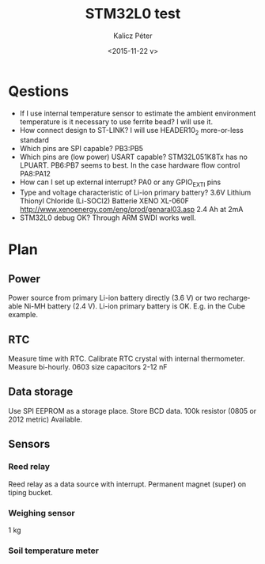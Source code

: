 #+TITLE: STM32L0 test
#+DATE: <2015-11-22 v>
#+AUTHOR: Kalicz Péter
#+EMAIL: kaliczp@emk.nyme.hu
#+OPTIONS: ':nil *:t -:t ::t <:t H:3 \n:nil ^:t arch:headline
#+OPTIONS: author:t c:nil creator:comment d:(not "LOGBOOK") date:t
#+OPTIONS: e:t email:nil f:t inline:t num:t p:nil pri:nil stat:t
#+OPTIONS: tags:t tasks:t tex:t timestamp:t toc:t todo:t |:t
#+CREATOR: Emacs 24.4.1 (Org mode 8.2.10)
#+DESCRIPTION:
#+EXCLUDE_TAGS: noexport
#+KEYWORDS:
#+LANGUAGE: en
#+SELECT_TAGS: export

* Qestions

- If I use internal temperature sensor to estimate the ambient
  environment temperature is it necessary to use ferrite bead?
  I will use it.
- How connect design to ST-LINK?
  I will use HEADER10_2 more-or-less standard
- Which pins are SPI capable?
  PB3:PB5
- Which pins are (low power) USART capable?
  STM32L051K8Tx has no LPUART. PB6:PB7 seems to best.
  In the case hardware flow control PA8:PA12
- How can I set up external interrupt?
  PA0 or any GPIO_EXTI pins
- Type and voltage characteristic of Li-ion primary battery?
  3.6V Lithium Thionyl Chloride (Li-SOCl2) Batterie
  XENO XL-060F [[http://www.xenoenergy.com/eng/prod/genaral03.asp]]
  2.4 Ah at 2mA
- STM32L0 debug OK?
  Through ARM SWDI works well.

* Plan

** Power
Power source from primary Li-ion battery directly (3.6 V) or two
rechargeable Ni-MH battery (2.4 V).
Li-ion primary battery is OK. E.g. in the Cube example.

** RTC
Measure time with RTC. Calibrate RTC crystal with internal
thermometer. Measure bi-hourly.
0603 size capacitors 2-12 nF

** Data storage
Use SPI EEPROM as a storage place. Store BCD data.
100k resistor (0805 or 2012 metric) Available.

** Sensors

*** Reed relay
Reed relay as a data source with interrupt. Permanent magnet (super)
on tiping bucket.

*** Weighing sensor
1 kg

*** Soil temperature meter
